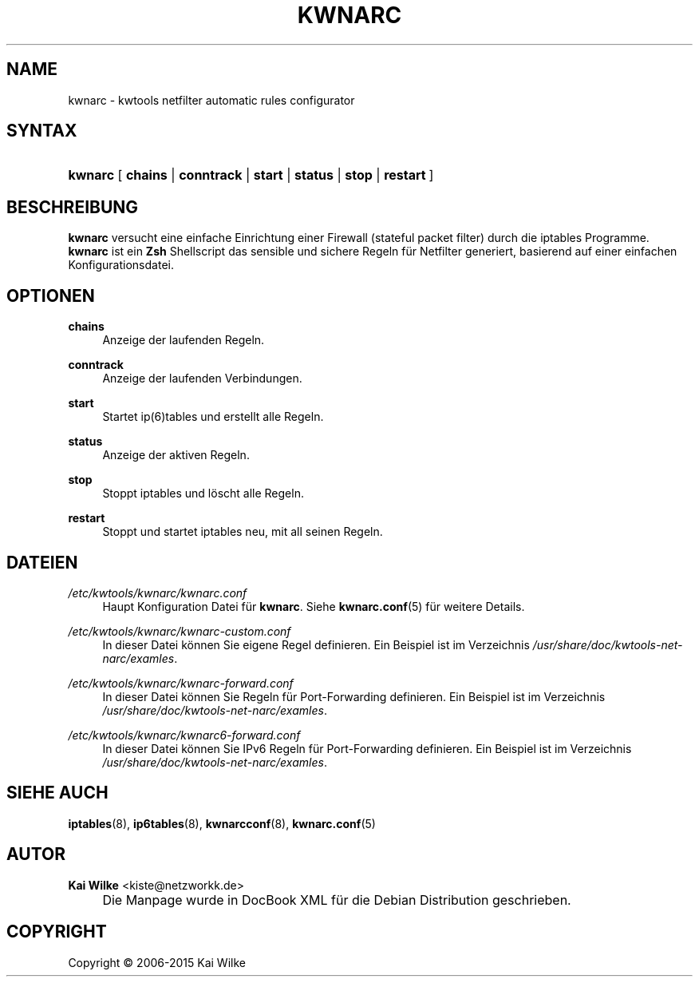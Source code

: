 .\"     Title: KWNARC
.\"    Author: Kai Wilke <kiste@netzworkk.de>
.\" Generator: DocBook XSL Stylesheets v1.78.1 <http://docbook.sf.net/>
.\"      Date: 11/21/2015
.\"    Manual: Benutzerhandbuch f\(:ur kwnarc
.\"    Source: Version 0.1.0
.\"
.TH "KWNARC" "8" "11/21/2015" "Version 0.1.0" "Benutzerhandbuch f\(:ur kwnarc"
.\" disable hyphenation
.nh
.\" disable justification (adjust text to left margin only)
.ad l
.SH "NAME"
kwnarc \- kwtools netfilter automatic rules configurator
.SH "SYNTAX"
.HP 7
\fBkwnarc\fR [\fB\ chains\fR | \fBconntrack\fR | \fBstart\fR | \fBstatus\fR | \fBstop\fR | \fBrestart\ \fR]
.SH "BESCHREIBUNG"
.PP
\fBkwnarc\fR
versucht eine einfache Einrichtung einer Firewall (stateful packet filter) durch die iptables Programme\&.
\fBkwnarc\fR
ist ein
\fBZsh\fR
Shellscript das sensible und sichere Regeln f\(:ur Netfilter generiert, basierend auf einer einfachen Konfigurationsdatei\&.
.\" line length increase to cope w/ tbl weirdness
.ll +(\n(LLu * 62u / 100u)
.TS
l.

T{
\fBkwnarc\fR F\(:ahigkeiten (inkomplette Liste):
T}
T{
Schnelle Einrichtung durch eine simple Konfigurationsdatei
T}
T{
Connection tracking (and fragmentation reassembly)
T}
T{
Customized logging
T}
T{
Probe detection (TCP and UDP)
T}
T{
Illegal TCP packet filtering
T}
T{
FIN, NULL, ACK scan detection
T}
T{
ICMP message filtering and rate limiting
T}
T{
SYN packet length checking
T}
T{
General rate limiting (to prevent DoS type attacks)
T}
T{
IP/network based TCP connection rate limiting
T}
T{
SYN flood protection
T}
T{
Smurf attack protection
T}
T{
Spoofed IP address filtering
T}
T{
DMZ support
T}
T{
Port forwarding support
T}
.TE
.\" line length decrease back to previous value
.ll -(\n(LLu * 62u / 100u)
.sp
.SH "OPTIONEN"
.PP
\fBchains\fR
.RS 4
Anzeige der laufenden Regeln\&.
.RE
.PP
\fBconntrack\fR
.RS 4
Anzeige der laufenden Verbindungen\&.
.RE
.PP
\fBstart\fR
.RS 4
Startet ip(6)tables und erstellt alle Regeln\&.
.RE
.PP
\fBstatus\fR
.RS 4
Anzeige der aktiven Regeln\&.
.RE
.PP
\fBstop\fR
.RS 4
Stoppt iptables und l\(:oscht alle Regeln\&.
.RE
.PP
\fBrestart\fR
.RS 4
Stoppt und startet iptables neu, mit all seinen Regeln\&.
.RE
.SH "DATEIEN"
.PP
\fI/etc/kwtools/kwnarc/kwnarc\&.conf\fR
.RS 4
Haupt Konfiguration Datei f\(:ur
\fBkwnarc\fR\&. Siehe
\fBkwnarc.conf\fR(5)
f\(:ur weitere Details\&.
.RE
.PP
\fI/etc/kwtools/kwnarc/kwnarc\-custom\&.conf\fR
.RS 4
In dieser Datei k\(:onnen Sie eigene Regel definieren\&. Ein Beispiel ist im Verzeichnis
\fI/usr/share/doc/kwtools\-net\-narc/examles\fR\&.
.RE
.PP
\fI/etc/kwtools/kwnarc/kwnarc\-forward\&.conf\fR
.RS 4
In dieser Datei k\(:onnen Sie Regeln f\(:ur Port\-Forwarding definieren\&. Ein Beispiel ist im Verzeichnis
\fI/usr/share/doc/kwtools\-net\-narc/examles\fR\&.
.RE
.PP
\fI/etc/kwtools/kwnarc/kwnarc6\-forward\&.conf\fR
.RS 4
In dieser Datei k\(:onnen Sie IPv6 Regeln f\(:ur Port\-Forwarding definieren\&. Ein Beispiel ist im Verzeichnis
\fI/usr/share/doc/kwtools\-net\-narc/examles\fR\&.
.RE
.SH "SIEHE AUCH"
.PP
\fBiptables\fR(8),
\fBip6tables\fR(8),
\fBkwnarcconf\fR(8),
\fBkwnarc.conf\fR(5)
.SH "AUTOR"
.PP
\fBKai Wilke\fR <\&kiste@netzworkk\&.de\&>
.sp -1n
.IP "" 4
Die Manpage wurde in DocBook XML f\(:ur die Debian Distribution geschrieben\&.
.SH "COPYRIGHT"
Copyright \(co 2006-2015 Kai Wilke
.br
